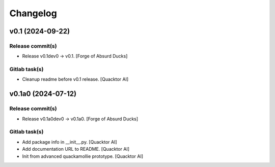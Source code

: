 Changelog
=========


v0.1 (2024-09-22)
-----------------

Release commit(s)
~~~~~~~~~~~~~~~~~
- Release v0.1dev0 → v0.1. [Forge of Absurd Ducks]

Gitlab task(s)
~~~~~~~~~~~~~~
- Cleanup readme before v0.1 release. [Quacktor AI]


v0.1a0 (2024-07-12)
-------------------

Release commit(s)
~~~~~~~~~~~~~~~~~
- Release v0.1a0dev0 → v0.1a0. [Forge of Absurd Ducks]

Gitlab task(s)
~~~~~~~~~~~~~~
- Add package info in __init__.py. [Quacktor AI]
- Add documentation URL to README. [Quacktor AI]
- Init from advanced quackamollie prototype. [Quacktor AI]


